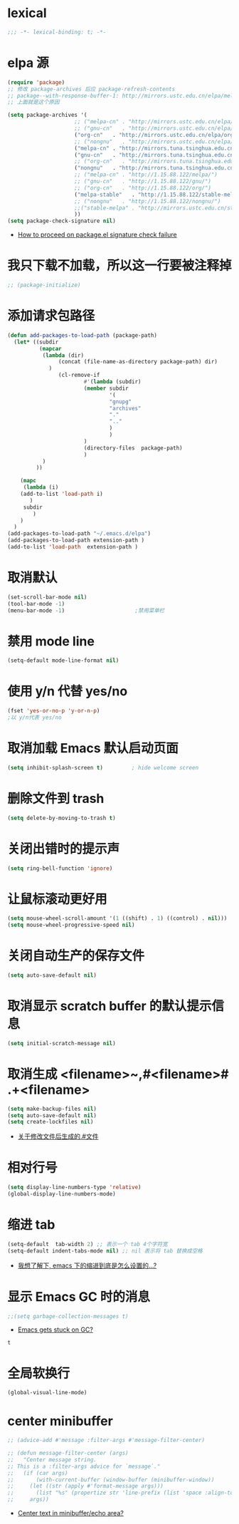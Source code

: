 * lexical
#+begin_src emacs-lisp
;;; -*- lexical-binding: t; -*-
#+end_src
* elpa 源 
#+begin_src emacs-lisp
  (require 'package)
  ;; 修改 package-archives 后应 package-refresh-contents 
  ;; package--with-response-buffer-1: http://mirrors.ustc.edu.cn/elpa/melpa/find-file-in-project-20220430.107.el: Not found
  ;; 上面就是这个原因

  (setq package-archives '(
                       ;; ("melpa-cn" . "http://mirrors.ustc.edu.cn/elpa/melpa/")
                       ;; ("gnu-cn"   . "http://mirrors.ustc.edu.cn/elpa/gnu/")
                       ("org-cn"   . "http://mirrors.ustc.edu.cn/elpa/org/")
                       ;; ("nongnu"   . "http://mirrors.ustc.edu.cn/elpa/nongnu/")
                       ("melpa-cn" . "http://mirrors.tuna.tsinghua.edu.cn/elpa/melpa/")
                       ("gnu-cn"   . "http://mirrors.tuna.tsinghua.edu.cn/elpa/gnu/")
                       ;; ("org-cn"   . "http://mirrors.tuna.tsinghua.edu.cn/elpa/org/")
                       ("nongnu"   . "http://mirrors.tuna.tsinghua.edu.cn/elpa/nongnu/")
                       ;; ("melpa-cn" . "http://1.15.88.122/melpa/")
                       ;; ("gnu-cn"   . "http://1.15.88.122/gnu/")
                       ;; ("org-cn"   . "http://1.15.88.122/org/")
                       ("melpa-stable"   . "http://1.15.88.122/stable-melpa/")
                       ;; ("nongnu"   . "http://1.15.88.122/nongnu/")
                       ;;("stable-melpa" . "http://mirrors.ustc.edu.cn/stable-melpa/")
                       ))
  (setq package-check-signature nil)
#+end_src

#+RESULTS:

- [[https://emacs.stackexchange.com/questions/233/how-to-proceed-on-package-el-signature-check-failure][How to proceed on package.el signature check failure]]
* 我只下载不加载，所以这一行要被注释掉
#+begin_src emacs-lisp
;; (package-initialize)
#+end_src
* 添加请求包路径
#+begin_src emacs-lisp
(defun add-packages-to-load-path (package-path)
  (let* ((subdir
          (mapcar
           (lambda (dir)
                (concat (file-name-as-directory package-path) dir)
             )
                (cl-remove-if
                        #'(lambda (subdir)
                        (member subdir
                                '(
                                "gnupg"
                                "archives"
                                "."
                                ".."
                                )
                                )
                        )
                        (directory-files  package-path)
                        )
           )
         ))

    (mapc
     (lambda (i)
    (add-to-list 'load-path i)
       )
     subdir
        )
    )
  )
(add-packages-to-load-path "~/.emacs.d/elpa")
(add-packages-to-load-path extension-path )
(add-to-list 'load-path  extension-path )
#+end_src
* 取消默认 
#+begin_src emacs-lisp
(set-scroll-bar-mode nil)
(tool-bar-mode -1)
(menu-bar-mode -1)                      ;禁用菜单栏
#+end_src
* 禁用 mode line
#+begin_src emacs-lisp
(setq-default mode-line-format nil)
#+end_src
* COMMENT 禁用 header line
#+begin_src emacs-lisp
(setq-default header-line-format nil)
;; Emacs默认是禁用
#+end_src
* 使用 y/n 代替 yes/no  
#+begin_src emacs-lisp
(fset 'yes-or-no-p 'y-or-n-p)
;以 y/n代表 yes/no
#+end_src
* 取消加载 Emacs 默认启动页面  
#+begin_src emacs-lisp
(setq inhibit-splash-screen t)         ; hide welcome screen
#+end_src
* 删除文件到 trash
#+begin_src emacs-lisp
(setq delete-by-moving-to-trash t)
#+end_src
* 关闭出错时的提示声
#+begin_src emacs-lisp
(setq ring-bell-function 'ignore)
#+end_src
* 让鼠标滚动更好用
#+begin_src emacs-lisp
(setq mouse-wheel-scroll-amount '(1 ((shift) . 1) ((control) . nil)))
(setq mouse-wheel-progressive-speed nil)
#+end_src
* 关闭自动生产的保存文件
#+begin_src emacs-lisp
(setq auto-save-default nil)
#+end_src
* 取消显示 scratch buffer 的默认提示信息
#+begin_src emacs-lisp
(setq initial-scratch-message nil)
#+end_src
* 取消生成 <filename>~,#<filename># .+<filename>
#+begin_src emacs-lisp
(setq make-backup-files nil)
(setq auto-save-default nil)
(setq create-lockfiles nil)
#+end_src
- [[https://emacs-china.org/t/topic/17640][关于修改文件后生成的.#文件]]
* 相对行号
#+begin_src emacs-lisp
  (setq display-line-numbers-type 'relative)
  (global-display-line-numbers-mode)
#+end_src
* 缩进 tab
#+begin_src emacs-lisp
(setq-default  tab-width 2) ;; 表示一个 tab 4个字符宽
(setq-default indent-tabs-mode nil) ;; nil 表示将 tab 替换成空格
#+end_src
- [[https://emacs-china.org/t/emacs/19319][我想了解下, emacs 下的缩进到底是怎么设置的…?]]
* 显示 Emacs GC 时的消息
#+begin_src emacs-lisp
;;(setq garbage-collection-messages t)
#+end_src
- [[https://www.reddit.com/r/emacs/comments/bakxfn/emacs_gets_stuck_on_gc/][Emacs gets stuck on GC?]]
#+RESULTS:
: t
* 全局软换行
#+begin_src emacs-lisp
(global-visual-line-mode)
#+end_src

#+RESULTS:
: t
* center minibuffer
#+begin_src emacs-lisp
;; (advice-add #'message :filter-args #'message-filter-center)

;; (defun message-filter-center (args)
;;   "Center message string.
;; This is a :filter-args advice for `message`."
;;   (if (car args)
;;       (with-current-buffer (window-buffer (minibuffer-window))
;;     (let ((str (apply #'format-message args)))
;;       (list "%s" (propertize str 'line-prefix (list 'space :align-to (max 0 (/ (- (window-width (minibuffer-window)) (string-width str)) 2)))))))
;;     args))
#+end_src
- [[https://emacs.stackexchange.com/questions/27767/center-text-in-minibuffer-echo-area][Center text in minibuffer/echo area?]]

#+RESULTS:
